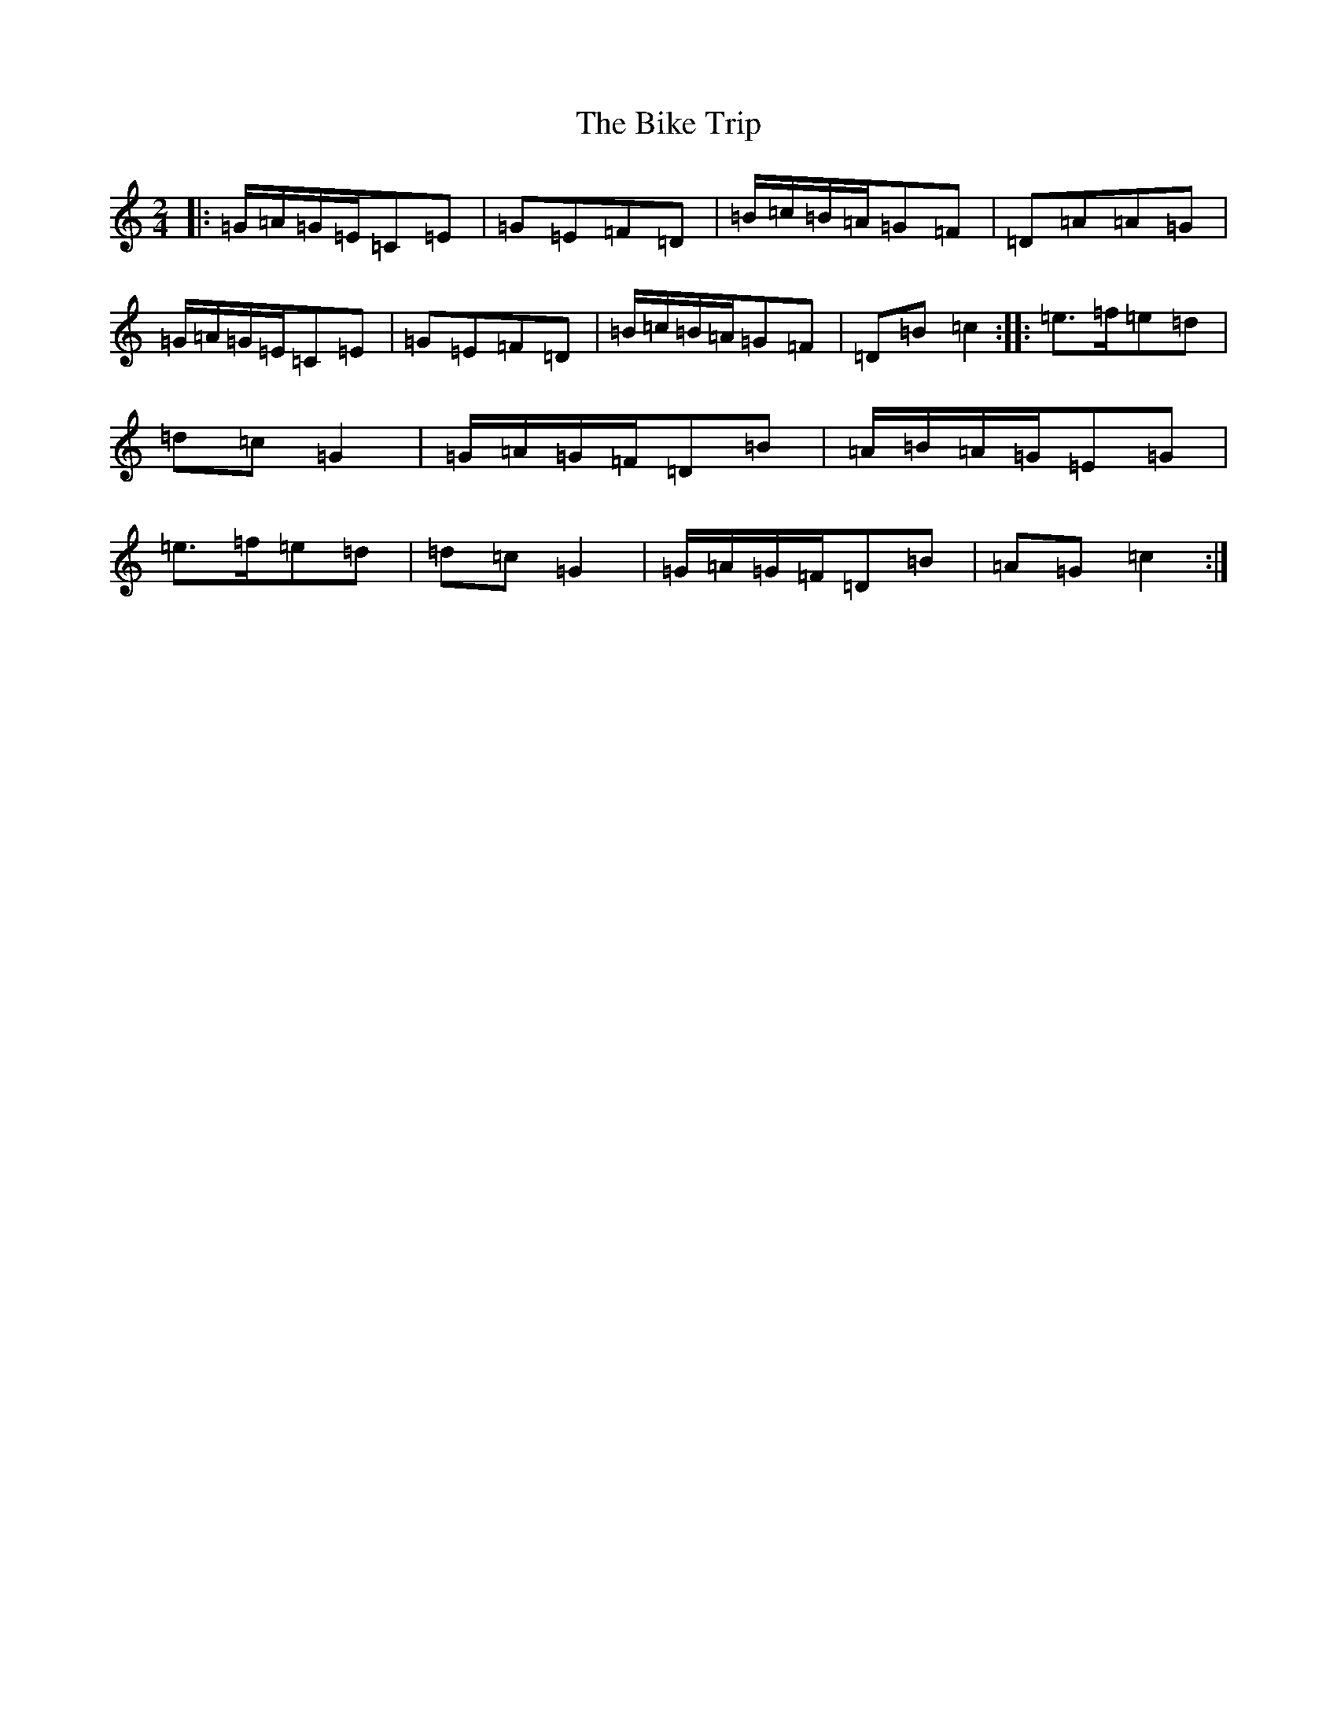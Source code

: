 X: 1807
T: Bike Trip, The
S: https://thesession.org/tunes/2310#setting2310
R: polka
M:2/4
L:1/8
K: C Major
|:=G/2=A/2=G/2=E/2=C=E|=G=E=F=D|=B/2=c/2=B/2=A/2=G=F|=D=A=A=G|=G/2=A/2=G/2=E/2=C=E|=G=E=F=D|=B/2=c/2=B/2=A/2=G=F|=D=B=c2:||:=e>=f=e=d|=d=c=G2|=G/2=A/2=G/2=F/2=D=B|=A/2=B/2=A/2=G/2=E=G|=e>=f=e=d|=d=c=G2|=G/2=A/2=G/2=F/2=D=B|=A=G=c2:|